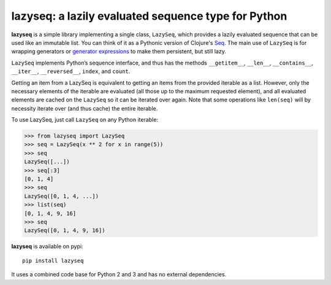 lazyseq: a lazily evaluated sequence type for Python
----------------------------------------------------

|travis|

**lazyseq** is a simple library implementing a single class, ``LazySeq``, which
provides a lazily evaluated sequence that can be used like an immutable list.
You can think of it as a Pythonic version of Clojure's
`Seq <http://clojure.org/sequences>`_. The main use of ``LazySeq`` is for
wrapping generators or
`generator expressions <http://legacy.python.org/dev/peps/pep-0289/>`_ to make
them persistent, but still lazy.

``LazySeq`` implements Python’s sequence interface, and thus has the methods
``__getitem__``, ``__len__``, ``__contains__``, ``__iter__``, ``__reversed__``,
``index``, and ``count``.

Getting an item from a LazySeq is equivalent to getting an items from the
provided iterable as a list. However, only the necessary elements of the
iterable are evaluated (all those up to the maximum requested element), and all
evaluated elements are cached on the ``LazySeq`` so it can be iterated over
again. Note that some operations like ``len(seq)`` will by necessity iterate
over (and thus cache) the entire iterable.

To use LazySeq, just call ``LazySeq`` on any Python iterable:

.. code:: python

    >>> from lazyseq import LazySeq
    >>> seq = LazySeq(x ** 2 for x in range(5))
    >>> seq
    LazySeq([...])
    >>> seq[:3]
    [0, 1, 4]
    >>> seq
    LazySeq([0, 1, 4, ...])
    >>> list(seq)
    [0, 1, 4, 9, 16]
    >>> seq
    LazySeq([0, 1, 4, 9, 16])
    
**lazyseq** is available on pypi::

    pip install lazyseq
    
It uses a combined code base for Python 2 and 3 and has no external dependencies.

.. |travis| image:: https://travis-ci.org/shoyer/lazyseq.png
    :target: https://travis-ci.org/shoyer/lazyseq
    :alt: travis-ci build status
